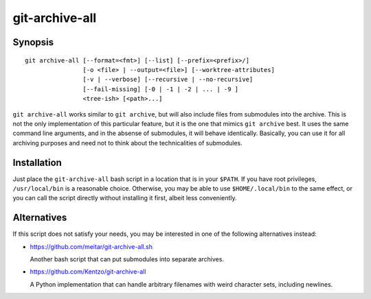 git-archive-all
===============

Synopsis
--------

::

        git archive-all [--format=<fmt>] [--list] [--prefix=<prefix>/]
                        [-o <file> | --output=<file>] [--worktree-attributes]
                        [-v | --verbose] [--recursive | --no-recursive]
                        [--fail-missing] [-0 | -1 | -2 | ... | -9 ]
                        <tree-ish> [<path>...]


``git archive-all`` works similar to ``git archive``, but will also include
files from submodules into the archive. This is not the only implementation of
this particular feature, but it is the one that mimics ``git archive`` best.
It uses the same command line arguments, and in the absense of submodules, it
will behave identically. Basically, you can use it for all
archiving purposes and need not to think about the technicalities of
submodules.

Installation
------------

Just place the ``git-archive-all`` bash script in a location that is in your
``$PATH``. If you have root privileges, ``/usr/local/bin`` is a reasonable
choice. Otherwise, you may be able to use ``$HOME/.local/bin`` to the same
effect, or you can call the script directly without installing it first, albeit
less conveniently.

Alternatives
------------

If this script does not satisfy your needs, you may be interested in one of the
following alternatives instead:

* https://github.com/meitar/git-archive-all.sh

  Another bash script that can put submodules into separate archives.

* https://github.com/Kentzo/git-archive-all

  A Python implementation that can handle arbitrary filenames with weird
  character sets, including newlines.

